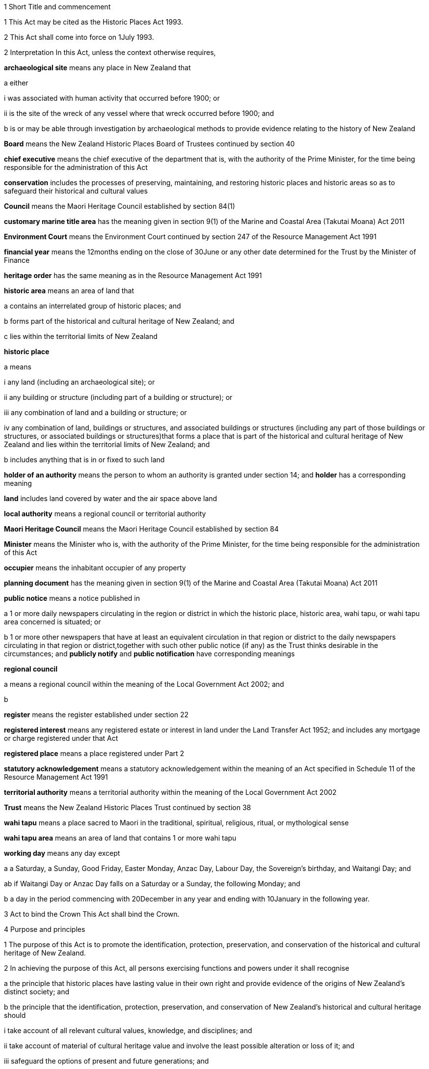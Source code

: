 

1 Short Title and commencement

1 This Act may be cited as the Historic Places Act 1993.

2 This Act shall come into force on 1July 1993.

2 Interpretation
In this Act, unless the context otherwise requires,

*archaeological site* means any place in New Zealand that

a either

i was associated with human activity that occurred before 1900; or

ii is the site of the wreck of any vessel where that wreck occurred before 1900; and

b is or may be able through investigation by archaeological methods to provide evidence relating to the history of New Zealand

*Board* means the New Zealand Historic Places Board of Trustees continued by section 40

*chief executive* means the chief executive of the department that is, with the authority of the Prime Minister, for the time being responsible for the administration of this Act

*conservation* includes the processes of preserving, maintaining, and restoring historic places and historic areas so as to safeguard their historical and cultural values

*Council* means the Maori Heritage Council established by section 84(1)

*customary marine title area* has the meaning given in section 9(1) of the Marine and Coastal Area (Takutai Moana) Act 2011

*Environment Court* means the Environment Court continued by section 247 of the Resource Management Act 1991

*financial year* means the 12months ending on the close of 30June or any other date determined for the Trust by the Minister of Finance

*heritage order* has the same meaning as in the Resource Management Act 1991

*historic area* means an area of land that

a contains an interrelated group of historic places; and

b forms part of the historical and cultural heritage of New Zealand; and

c lies within the territorial limits of New Zealand

*historic place*

a means

i any land (including an archaeological site); or

ii any building or structure (including part of a building or structure); or

iii any combination of land and a building or structure; or

iv any combination of land, buildings or structures, and associated buildings or structures (including any part of those buildings or structures, or associated buildings or structures)that forms a place that is part of the historical and cultural heritage of New Zealand and lies within the territorial limits of New Zealand; and

b includes anything that is in or fixed to such land

*holder of an authority* means the person to whom an authority is granted under section 14; and *holder* has a corresponding meaning

*land* includes land covered by water and the air space above land

*local authority* means a regional council or territorial authority

*Maori Heritage Council* means the Maori Heritage Council established by section 84

*Minister* means the Minister who is, with the authority of the Prime Minister, for the time being responsible for the administration of this Act

*occupier* means the inhabitant occupier of any property

*planning document* has the meaning given in section 9(1) of the Marine and Coastal Area (Takutai Moana) Act 2011

*public notice* means a notice published in

a 1 or more daily newspapers circulating in the region or district in which the historic place, historic area, wahi tapu, or wahi tapu area concerned is situated; or

b 1 or more other newspapers that have at least an equivalent circulation in that region or district to the daily newspapers circulating in that region or district,together with such other public notice (if any) as the Trust thinks desirable in the circumstances; and *publicly notify* and *public notification* have corresponding meanings

*regional council*

a means a regional council within the meaning of the Local Government Act 2002; and

b 

*register* means the register established under section 22

*registered interest* means any registered estate or interest in land under the Land Transfer Act 1952; and includes any mortgage or charge registered under that Act

*registered place* means a place registered under Part 2

*statutory acknowledgement* means a statutory acknowledgement within the meaning of an Act specified in Schedule 11 of the Resource Management Act 1991

*territorial authority* means a territorial authority within the meaning of the Local Government Act 2002

*Trust* means the New Zealand Historic Places Trust continued by section 38

*wahi tapu* means a place sacred to Maori in the traditional, spiritual, religious, ritual, or mythological sense

*wahi tapu area* means an area of land that contains 1 or more wahi tapu

*working day* means any day except

a a Saturday, a Sunday, Good Friday, Easter Monday, Anzac Day, Labour Day, the Sovereign's birthday, and Waitangi Day; and

ab if Waitangi Day or Anzac Day falls on a Saturday or a Sunday, the following Monday; and

b a day in the period commencing with 20December in any year and ending with 10January in the following year.

3 Act to bind the Crown
This Act shall bind the Crown.

4 Purpose and principles

1 The purpose of this Act is to promote the identification, protection, preservation, and conservation of the historical and cultural heritage of New Zealand.

2 In achieving the purpose of this Act, all persons exercising functions and powers under it shall recognise

a the principle that historic places have lasting value in their own right and provide evidence of the origins of New Zealand's distinct society; and

b the principle that the identification, protection, preservation, and conservation of New Zealand's historical and cultural heritage should

i take account of all relevant cultural values, knowledge, and disciplines; and

ii take account of material of cultural heritage value and involve the least possible alteration or loss of it; and

iii safeguard the options of present and future generations; and

iv be fully researched, documented, and recorded, where culturally appropriate; and

c the relationship of Maori and their culture and traditions with their ancestral lands, water, sites, wahi tapu, and other taonga.

1 Protection of historic places



5 Heritage orders
Without limiting any of the provisions of the Resource Management Act 1991, the Trust or the Minister may give notice to the relevant territorial authority of a requirement for a heritage order in accordance with that Act to protect

a the whole or part of any historic place, historic area, wahi tapu, or wahi tapu area; and

b such area of land (if any) surrounding that historic place, historic area, wahi tapu, or wahi tapu area as is reasonably necessary for the purpose of ensuring the protection and reasonable enjoyment of it.



6 Heritage covenants

1 Subject to subsection (5), the Trust may negotiate and agree with the owner or lessee or licensee of any historic place, historic area, wahi tapu, or wahi tapu area for the execution of a heritage covenant to provide for the protection, conservation, and maintenance of that place, area, or wahi tapu.

2 Subject to subsection (5), a heritage covenant may include such terms and conditions as the parties think fit, including provision for public access.

3 Without limiting subsection (2), a heritage covenant may be expressed to have effect in perpetuity or for any specified term, or may be expressed to terminate upon the happening of a specific event or events.

4 Subject to subsection (5), any heritage covenant may be varied or cancelled by agreement between the owner, lessee, or licensee (as the case may be) of the land for the time being and the Trust.

5 The consent of the owner of the land shall be required where

a any lessee or licensee of any land proposes to enter into a heritage covenant with the Trust; or

b any lessee or licensee of any land and the Trust propose to vary or cancel a heritage covenant under subsection (4).

6 In the case of the proposed execution of a heritage covenant or a variation of such a covenant, any consent given under subsection (5) may be given subject to the inclusion in the heritage covenant or variation of the heritage covenant of any additional provisions or modified provisions, or to the deletion of such provisions, as the owner giving the consent considers necessary.

7 For the purposes of this section and section 8,

a the term *owner* includes the owner of the fee simple and any lessee or licensee from whom a lessee or licensee derives title; and

b the term *land* means the land to which the heritage covenant relates; and includes, in the case of a building or structure that is the subject or intended subject of a heritage covenant, the land on which that building or structure is located.

8 Nothing in this Act shall require the Trust to negotiate or agree with any person to enter into or execute any heritage covenant.

9 Nothing in sections 316 to 318 of the Property Law Act 2007 applies to any heritage covenant entered into in accordance with this Act.

7 Effect of heritage covenants

1 Every heritage covenant shall have effect according to its tenor but subject to the provisions of this Act.

2 For the avoidance of doubt, it is hereby declared that

a the execution of a heritage covenant in respect of a historic place, historic area, wahi tapu, or wahi tapu area shall not prevent the Trust from exercising any powers in the Resource Management Act 1991 or in this Act, in relation to that place, area, or wahi tapu; and

b nothing in any heritage covenant shall permit or allow any person to carry out any act contrary to the provisions of this Act.

8 District Land Registrar to register heritage covenants

1 Every heritage covenant

a shall be deemed to be an instrument creating an interest in the land within the meaning of section 62 of the Land Transfer Act 1952 and may be registered accordingly; and

b shall be deemed to be a covenant running with the land when registered under the Land Transfer Act 1952 and shall bind all subsequent owners of the land.

2 Where a heritage covenant has been registered under the Land Transfer Act 1952 and any provision in that covenant has been varied or cancelled by any agreement under section 6(4) or has expired, the District Land Registrar shall, if he or she is satisfied that any provision in that covenant has been so varied or cancelled or has expired, make an entry in the register and on any relevant instrument of title noting that the heritage covenant has been varied or cancelled or has expired, and the provisions of the heritage covenant shall take effect as so varied or cease to have any effect, as the case may be.

3 Where the burden of a heritage covenant applies to land comprising part of the land in a certificate of title, the District Land Registrar may require the deposit of a plan in accordance with section 167 of the Land Transfer Act 1952.



9 Application of sections 10 to 20

1 Sections 10 to 20 shall apply to every archaeological site, whether or not the site is entered on the register.

2 Sections 10 to 20 shall also apply to any site that is not referred to in paragraph (a) of the definition of the term archaeological site in section 2 but is declared by the Trust on reasonable grounds, by notice in the Gazette and by public notice, to be a site that is or may be able, through investigation by archaeological methods, to provide significant evidence relating to the historical and cultural heritage of New Zealand.

3 As soon as practicable after a declaration is notified in the Gazette under subsection (2), the Trust shall serve on the owner or occupier affected a notice in writing setting out the terms of the declaration.

10 Archaeological sites not to be destroyed, damaged, or modified

1 Except pursuant to an authority granted under section 14, it shall not be lawful for any person to destroy, damage, or modify, or cause to be destroyed, damaged, or modified, the whole or any part of any archaeological site, knowing or having reasonable cause to suspect that it is an archaeological site.

2 Except as provided in section 15 or in section 18, it shall not be lawful for any person to carry out any archaeological investigation that may destroy, damage, or modify any archaeological site.

11 Application to destroy, damage, or modify archaeological site

1 Any person wanting to destroy, damage, or modify the whole or any part of any archaeological site shall first apply to the Trust for an authority to do so.

2 An application for an authority to destroy, damage, or modify an archaeological site shall include the following information:

a a description of the activity for which the authority is sought and its location:

b a description of the archaeological site over which authority is sought to modify:

c an assessment of any archaeological, Maori, or other relevant values and the effect of the proposal on those values:

d a statement as to whether consultation with tangata whenua and any other person likely to be affected

i has taken place, in which case details of such consultation shall be provided, including the identity of the parties involved and the nature of the views expressed; or

ii has not taken place, in which case reasons as to why such consultation has not taken place shall be provided:

e the consent of the owner if the owner is not the applicant.

3 The Trust may, by written notice to the applicant, require the applicant to provide further information relating to the application.

12 Application for general authority to destroy, damage, or modify archaeological site

1 Any person wanting to destroy, damage, or modify the whole or any part of

a all archaeological sites within a specified area of land; or

b any class of archaeological site within a specified area of land,may, instead of making an application under section 11, make an application under this section for the grant of a general authority under section 14.

2 Subsection (1) applies notwithstanding that some or all of the sites or possible sites within the specified area of land have not been recorded or otherwise previously identified.

3 Sections 11(2), 11(3), and 14 shall apply with the necessary modifications to an application for a general authority made under subsection (1).

13 Investigation where no authority application lodged
Where the Trust has reasonable cause to believe that work that will destroy, damage, or modify any archaeological site will proceed and where no application for an authority has been made under section 11 or section 12, the Trust may

a carry out an investigation for the purpose of obtaining information on whether or not an archaeological site exists and whether an authority is necessary; and

b recover an amount not exceeding the cost of such investigation from the owner or occupier of the land on which there is believed to be an archaeological site or from any person carrying out the work.

14 Powers of Trust in relation to authority application

1 On receipt of an application for an authority to destroy, damage, or modify any archaeological site or sites under section 11 or section 12, the Trust may, subject to subsection (3), exercise 1 or more of the following powers:

a grant an authority in whole or in part, subject to such conditions as it sees fit:

b decline to grant an authority in whole or in part:

c exercise all or any of the powers specified in any of sections 5, 16, 17, 18, and 21.

2 Where an application is made for a general authority, under section 12, the Trust shall grant that application only if it is satisfied on reasonable grounds that there is no particular benefit to justify the likely cost of locating and identifying

a every individual site present within the specified area of land; or

b every individual site of the class to which the application relates that is present within that area.

3 Where an application made under subsection (2) relates to a site or sites that the Trust considers to be a site of Maori interest, the Trust shall refer that application to the Maori Heritage Council to make such recommendations as the Council may consider appropriate, following such consultation as the Council considers appropriate.

3A In exercising a power under any of subsections (1) to (3), the Trust must have regard (in accordance with the provisions of the relevant Act) to a statutory acknowledgement that relates to the site or sites concerned.

3B The Trust must comply with section 89 of the Marine and Coastal Area (Takutai Moana) Act 2011.

4 The Trust shall make its decision within 3 months after an application in respect of a site is lodged with the Trust under section 11 or section 12, unless the Trust, by written notice to the applicant, requires the applicant to provide further information relating to the application.

5 Subject to subsections (6) and (7) or where the Trust requires further information under subsection (4), the Trust may extend the time period specified in subsection (4).

6 When exercising its power under subsection (5), the Trust shall have regard to

a the interests of any person who, in its opinion, may be directly affected by the extension; and

b the necessity to achieve adequate assessment of the application.

7 The extension of a time period under subsection (5) shall not have the effect of more than doubling the maximum time period specified in subsection (4).

8 If the Trust extends the time period specified under subsection (4), it shall without delay notify every person who, in its opinion, is directly affected by the extension of the time period of

a the reasons for the decision; and

b the new time limit within which any action must be completed.

9 The Trust shall advise the appropriate local authority of any decision made under subsection (1).

10 An authority granted under subsection (1) lapses on the date specified in the authority, or if no date is specified, 5 years after the date of the granting of the authority.

15 Conditions of authority

1 Without limiting the powers of the Trust to impose conditions when granting an authority under section 14(1), the Trust, if satisfied on reasonable grounds that an archaeological investigation in that case is likely to provide significant information as to the historical and cultural heritage of New Zealand, may grant an authority to destroy, damage, or modify a site or sites subject to a condition requiring that an archaeological investigation of the site be carried out by or on behalf of the Trust.

2 Where the Trust has imposed a condition of a kind referred to in subsection (1), then, unless the Trust determines otherwise in any particular case, the authority shall not be exercised by the holder until the Trust has been advised in writing by that holder of the completion of the on-site archaeological investigation, and either

a 20 working days have elapsed after receipt of that advice; or

b a decision made by the Trust under section 16 in respect of a review of the conditions of an authority is notified to the holder of that authority within 20 working days of the receipt of that advice,whichever is the later.

3 Notwithstanding subsection (2), where the Trust imposes a condition of a kind referred to in subsection (1), no person shall exercise any authority to destroy, damage, or modify the site unless the person has paid to the Trust an amount equal to the cost of carrying out the investigation, although in the case of hardship or other special circumstances, the Trust may, at its discretion, require this amount to be paid in instalments, reduce the amount payable, or waive payment.

4 Nothing in subsection (3) applies where the Trust has given its consent under section 17 to enable the holder of an authority to engage an approved person to carry out the work required for the purposes of the investigation.

16 Review of conditions of authority

1 At any time while an authority granted under section 14 is in force,

a the holder of an authority may apply to the Trust for the change or cancellation of any condition of the authority; or

b the Trust may initiate a review of all or any of the conditions of the authority and, following that review, may change or cancel any of those conditions.

2 An application made under subsection (1)(a) shall specify

a details of the authority; and

b the area of land involved; and

c the condition or conditions in respect of which a variation is sought; and

d the reasons for the application.

3 The Trust may decline to consider an application under subsection (1)(a) if the application does not comply with subsection (2), in which event it shall advise the applicant.

4 On receipt of an application for review under subsection (1)(a), the Trust shall consider the application in the same manner as if it were an application for an authority and shall make a decision on the application; and the provisions of subsection (1) and subsections (6) to (10) of section 14 shall apply with the necessary modifications.

5 Where the Trust initiates a review of the conditions of an authority under subsection (1)(b), the following provisions shall apply:

a the Trust shall serve a notice on the holder of the authority of its intention to review all or specified conditions of the authority:

b the holder of the authority may, within 20 working days after the date of service of a notice under paragraph (a) or within such further time as may be allowed by the Trust, make written submissions concerning the review of the conditions specified in the notice:

c the Trust shall consider any written submissions before making a decision upon the review:

d the Trust shall make a decision on the review within 20 working days after the last date for receiving submissions.

17 Rights and duties under authority applications

1 With the prior consent in writing of the Trust, the holder of an authority granted under section 14 may engage any person approved by the Trust to carry out any work required as a condition of the authority and nothing in section 15(3) shall thereafter apply.

2 The Trust may refuse consent under subsection (1) if not satisfied that the person proposed by the holder of the authority to carry out the work

a has sufficient access to appropriate institutional and professional resources; or

b is sufficiently skilled and competent and is in every other way capable of ensuring the proposed work is carried out satisfactorily.

3 In every case, the Trust or a person approved by the Trust for the purpose shall, to the satisfaction of the Trust, compile a report on the work done and furnish a copy of it as soon as practicable to

a the holder of the authority and to the owner, if that person is not the holder; and

b the Trust, if it has not carried out the work.

18 Investigation of archaeological sites

1 For any purpose consistent with this Act, but subject to subsections (2) and (4), the Trust may

a carry out an archaeological investigation of any archaeological site:

b authorise in writing any person to carry out an archaeological investigation of any such site subject to such conditions as it thinks fit to impose.

2 Any person may apply to the Trust for an authority under subsection (1)(b) and the Trust, in considering the application, shall take into account the purposes of the investigation, the competency of the person, and the adequacy of the institutional and professional resources available to that person to enable the investigation to be satisfactorily carried out.

3 No archaeological investigation shall be carried out under this section except with the consent of the owner and occupier of the land on which the site is situated and, where the Maori Heritage Council considers it appropriate, with the consent of such iwi authority or other body as the Maori Heritage Council considers appropriate.

4 All archaeological work done under subsection (1) shall conform to accepted archaeological practice and the land shall be returned to its former state as near as possible, unless otherwise agreed with the owner.

5 Nothing in this section applies to an investigation required as a condition of an authority imposed under section 15.

19 Advice to chief executive
The Trust shall, within 20 working days after granting an authority under section 14 or section 18, give notice in writing of the authority either to the chief executive or to the nearest public museum (within the meaning of the Protected Objects Act 1975).



20 Rights of appeal

1 Any person who is directly affected by any declaration, decision, condition, or review of any decision made or imposed by the Trust under

a section 9 (which relates to the Trust's power to declare that a site is or may be able to provide significant evidence relating to the history of New Zealand); or

b section 13 (which relates to the Trust's power to carry out an investigation where no authority application has been lodged); or

c section 14(1)(a), or (b), or (10) (which relates to the Trust's powers in respect of an authority application); or

d section 15 (which relates to the Trust's power to grant an authority subject to the condition that an archaeological investigation be carried out); or

e section 16 (which relates to the Trust's power to review the conditions of an authority); or

f section 17 (which relates to the Trust's power to consent to the holder of an authority engaging a person to carry out work under the authority); or

g section 18 (which relates to the Trust's powers to investigate archaeological sites)may appeal against that declaration, decision, condition, or review to the Environment Court.

2 Notice of appeal under this section shall

a state the reasons for the appeal and the relief sought; and

b state any matters that regulations made under the Resource Management Act 1991 require to be stated in the case of an appeal under section 120 of that Act; and

c be lodged with the Environment Court and served on the Trust within 15 working days of receiving any decision of the Trust to which subsection (1) relates.

3 The appellant shall ensure that a copy of the notice of appeal is served on the applicant or owner concerned (where that person is not the appellant) within 5 working days of the notice being lodged with the Environment Court.

4 Without limiting the powers of the court under the Resource Management Act 1991, but subject to subsection (6), in considering an appeal under this section the court may confirm or reverse a decision appealed against or modify the decision in such manner as the court thinks fit.

5 Subject to subsections (2), (3), and (6), every appeal shall be made, heard, and determined by the Environment Court in the manner prescribed by the Resource Management Act 1991 and the regulations made under that Act.

6 In determining an appeal under this section in respect of a decision made under paragraph (a) or paragraph (b) of section 14(1), the court shall have regard to any matter it considers appropriate, including (but not limited to)

a the historical and cultural heritage value of the site and any other factors justifying the protection of the site:

b the purpose and principles of this Act:

c the extent to which protection of the site prevents or restricts the existing or reasonable future use of the site for any lawful purpose:

d the interests of any person directly affected by the decision of the Trust:

e a statutory acknowledgement that relates to the site or sites concerned:

f the relationship of Maori and their culture and traditions with their ancestral lands, water, sites, wahi tapu, and other taonga.

6A For the purposes of subsection (6)(e), if the court has regard to a statutory acknowledgement, the court must have regard to the statutory acknowledgement in accordance with the provisions of the relevant Act.

6B In determining an appeal in respect of a decision made under section 14(1)(a) or (b) that relates to a customary marine title area, the court must have particular regard to any planning documents lodged with the New Zealand Historic Places Trust under section 89 of the Marine and Coastal Area (Takutai Moana) Act 2011 that are relevant to an archaeological site within the customary marine title area.

7 Nothing in this section limits or affects the powers of the Trust to issue a requirement for a heritage order.

20A Commencement of authority

1 An authority granted under this Act by the Trust commences when

a the time for lodging appeals under section 20(1)(c), (d), (e), (f), or (g) expires and no appeals have been lodged; or

b the Environment Court determines any appeals lodged under section 20(1)(c), (d), (e), (f), or (g); or

c all appellants withdraw their appeals lodged under section 20(1)(c), (d), (e), (f), or (g).

2 Subsection (1) applies subject to the authority or a determination of the Environment Court specifying a later commencement date.



21 Rights of entry

1 Any employee of the Trust or any person authorised by the Trust, with such assistants as that employee or person thinks fit, may enter upon any land for the purposes of

a carrying out an investigation under section 13 to determine whether or not there is an archaeological site upon the land and whether or not an authority is necessary:

b obtaining information as to the significance of an archaeological site in order to decide whether or not to impose a condition on an authority under section 15(1):

c locating, recording, or inspecting any historic place;and the owner or applicant or occupier shall not obstruct the carrying out of any investigation, locating, recording, or inspection.

2 When an application is granted under section 14(1) subject to conditions of the kind referred to in section 15(1), any employee of the Trust or any person authorised by the Trust, with such assistants as that employee or person thinks fit, may enter upon any land for the purposes of carrying out an archaeological investigation of the site, and the owner or applicant shall not obstruct the carrying out of that archaeological investigation.

3 The power conferred by subsections (1) and (2) shall include a power to locate, record, or inspect any historic place and to do all things as may be reasonably necessary for such locating, recording, or inspecting, including affixing any pegs, marks, or poles.

4 The power to enter upon land conferred by subsections (1) and (2) shall be subject to the following conditions:

a entry to the land shall be made only by an employee of the Trust or person authorised by it in writing:

b reasonable notice of the intention to enter shall be given:

c entry shall be made at reasonable times:

d the person entering shall carry with him or her, and shall produce on initial entry and subsequently if required to do so, evidence of his or her authority and identity:

e if the owner or occupier is not present at the time of entry, the person exercising the power of entry shall leave a notice of the entry in a place where it can easily be seen by the occupier.

5 Nothing in this section shall authorise any employee of the Trust or person authorised by it to enter any dwellinghouse unless a District Court Judge who is satisfied on oath that it is reasonably necessary for an employee of the Trust, or a person authorised by it, to enter a dwellinghouse empowers by warrant any employee of the Trust, or any person authorised by it, to enter that place, but no such warrant shall continue in force for more than 14 days from the date thereof.

2 Registration of historic places, historic areas, wahi tapu, and wahi tapu areas

22 Register of historic places, historic areas, wahi tapu, and wahi tapu areas

1 The Trust shall establish and maintain a register of historic places, historic areas, wahi tapu, and wahi tapu areas.

2 The purposes of the register shall be as follows:

a to inform members of the public about historic places, historic areas, wahi tapu, and wahi tapu areas:

b to notify owners of historic places, historic areas, wahi tapu, and wahi tapu areas where necessary for the purposes of this Act:

c to assist historic places, historic areas, wahi tapu, and wahi tapu areas to be protected under the Resource Management Act 1991.

3 The register shall consist of the following:

a a part relating to historic places, comprising the following categories:

i Category 1: places of special or outstanding historical or cultural heritage significance or value:

ii Category 2: places of historical or cultural heritage significance or value:

b a part relating to historic areas:

c a part relating to wahi tapu:

d a part relating to wahi tapu areas.

4 The entry in and removal from the register of details of historic places, historic areas, wahi tapu, and wahi tapu areas shall be in accordance with this Part.

5 An entry in the register in respect of any historic place may include any chattel or object or class of chattels or objects

a situated in or on that place; and

b considered by the Trust to contribute to the significance of that place; and

c nominated by the Trust.

23 Criteria for registration of historic places and historic areas

1 The Trust may enter any historic place or historic area in the register if the place or area possesses aesthetic, archaeological, architectural, cultural, historical, scientific, social, spiritual, technological, or traditional significance or value.

2 The Trust may assign Category 1 status or Category 2 status to any historic place, having regard to any of the following criteria:

a the extent to which the place reflects important or representative aspects of New Zealand history:

b the association of the place with events, persons, or ideas of importance in New Zealand history:

c the potential of the place to provide knowledge of New Zealand history:

d the importance of the place to the tangata whenua:

e the community association with, or public esteem for, the place:

f the potential of the place for public education:

g the technical accomplishment or value, or design of the place:

h the symbolic or commemorative value of the place:

i the importance of identifying historic places known to date from early periods of New Zealand settlement:

j the importance of identifying rare types of historic places:

k the extent to which the place forms part of a wider historical and cultural complex or historical and cultural landscape:

l such additional criteria for registration of wahi tapu, wahi tapu areas, historic places, and historic areas of Maori interest as may be prescribed in regulations made under this Act:

m such additional criteria not inconsistent with those in paragraphs (a) to (k) for the purpose of assigning Category 1 or Category 2 status to any historic place, and for the purpose of registration of any historic area, as may be prescribed in regulations made under this Act.

24 Provisions relating to historic places

1 The registration of any historic place may be proposed by the Trust or by any other person.

2 Every proposal for registration

a shall describe the historic place to which it relates in such a way as to sufficiently identify it; and

b may state the proposed category of registration.

3 If satisfied that the proposal is supported by sufficient evidence, the Trust shall

a publicly notify the proposal for registration in such manner and in such category as the Trust considers appropriate; and

b give notice in writing of the proposal to

i the owner of the historic place concerned; and

ii every person having a registered interest in the place; and

iii the relevant territorial authority and regional council.

4 Every owner of an historic place who receives a notice under subsection (3)(b) shall give notice in writing of the proposal to the occupiers of the place.

5 In the case of an application affecting Maori land, the Trust shall give notice of the application to the Registrar of the appropriate Maori Land Court, who shall record the effect of the notice in the court records.

6 No failure of an owner to notify an occupier pursuant to subsection (4) shall invalidate the registration process.

25 Provisions relating to wahi tapu

1 Any person may apply to the Maori Heritage Council to have any wahi tapu entered on the register.

2 An application under this section shall contain a legal description of the land affected and specify the general location and nature of the wahi tapu.

3 If satisfied that the proposal is supported by sufficient evidence, the Council shall

a publicly notify the proposal for registration in such manner as the Council considers appropriate; and

b give notice in writing of the proposal to

i the owner of the wahi tapu concerned; and

ii the relevant territorial authority and regional council; and

iii every person having a registered interest in the wahi tapu; and

iv the appropriate iwi.

4 Every owner of a wahi tapu who receives a notice under subsection (3)(b) shall give notice in writing of the proposal to the occupiers of the place.

5 In the case of an application affecting Maori land, the Trust shall give notice of the application to the Registrar of the appropriate Maori Land Court, who shall record the effect of the notice in the court records.

6 No failure of an owner to notify an occupier pursuant to subsection (4) shall invalidate the registration process in that case.

26 Interim registration

1 The Trust may grant interim registration in respect of any historic place if satisfied that the proposal is supported by sufficient evidence.

2 The Maori Heritage Council may grant interim registration of any wahi tapu, if satisfied that the proposal is supported by sufficient evidence.

3 Interim registration of any historic place or wahi tapu shall be effective on and from the day on which the notice given under section 24(3)(b) or section 25(3)(b) is received by the owner of that place or wahi tapu, and shall lapse

a when registration is confirmed under section 32B or section 32C; or

b 6 months after the date of such interim registration, if registration is not confirmed or interim registration is not cancelled within that period.

4 Notwithstanding subsection (3)(b), the Trust or the Council, as the case may be, may extend the period of 6 months referred to in that subsection by a further period not exceeding 2 months, and the interim registration of the historic place or wahi tapu concerned shall continue in force for that further period and shall then lapse in accordance with subsection (3).

5 Where the Trust or the Council proposes to extend the interim registration of any historic place or wahi tapu under subsection (4), it shall, at least 1 month before that interim registration expires, notify the owner concerned of the proposal.

6 The owner may, within 5 working days after receiving notice under subsection (5), object in writing to the proposed extension of interim registration and the Trust or the Council, as the case may be, shall determine the objection within 5 working days after receiving the objection.

7 The Trust or the Council, as the case may be, shall, as soon as practicable after the date of its decision to grant an extension under subsection (4), notify the owner concerned of its decision.

27 Interim protection of places proposed for registration
While any historic place or wahi tapu has interim registration under section 26 of this Act, sections 194 and 195 of the Resource Management Act 1991 shall apply to that place or wahi tapu as if interim registration were notice of a requirement for a heritage order.

28 Procedure if registration of historic place or wahi tapu proposed

1 The following persons may make written submissions on a proposal under section 24 to register an historic place or on an application under section 25 to enter a wahi tapu on the register:

a the owner of the historic place or wahi tapu:

b any occupier of the historic place or wahi tapu:

c any person having a registered interest in the historic place or wahi tapu:

d any incorporated society or body corporate engaged in or having as one of its objects the protection of historical and cultural heritage:

e the territorial authority and regional council having jurisdiction in the area:

f the appropriate iwi.

2 Submissions may be made on a proposal or application whether or not interim registration of the historic place that the proposal relates to or of the wahi tapu that the application relates to has been granted.

3 In the case of an interim registration, submissions must be made to the Trust or Council, as the case may require, within 20 working days after the date of the public notification of the grant of interim registration.

4 In all other cases, submissions must be made to the Trust or Council, as the case may require, within

a 20 working days after the public notification of the proposal or application; or

b any longer period specified by the Trust or Council in a particular case, but not longer than 40 working days after the public notification of the proposal or application.

5 The Council may make any inquiries that it sees fit before deciding whether to register a wahi tapu.

6 If the Trust considers that an historic place proposed for registration is of Maori interest, the Trust must refer the proposal to the Council for its recommendation as to whether the historic place should be registered.

7 When deciding whether to register an historic place, the Trust may reconsider the category of registration proposed of the place concerned and alter the category if it considers this action appropriate.

29 Final registration may be confirmed by agreement

30 Final registration

31 Provisions relating to historic areas

1 The Trust or any other person may propose registration of any historic area.

2 Every proposal for registration shall describe the historic area to which it relates in such a way as to sufficiently identify it.

3 If satisfied that the proposal is supported by sufficient evidence, the Trust must

a publicly notify the proposal for registration in the manner that the Trust considers appropriate; and

b give notice in writing of the proposal to

i any person that

A is an owner of the historic area or part of the historic area; or

B has a registered interest in the historic area or part of the historic area; and

ii the relevant territorial authority and regional council.

4 Despite subsection (3)(b), the Trust is not required to give notice under subsection (3)(b)(i) if

a the person is both

i unknown to the Trust; and

ii unidentifiable by the Trust from publicly available records; or

b the person's address is both

i unknown to the Trust; and

ii unidentifiable by the Trust from publicly available records.

5 An owner of an historic area or part of an historic area who receives a notice under subsection (3)(b)(i)(A) must give notice in writing of the proposal to any occupiers of the historic area or part of the historic area owned by the owner.

6 Failure to give notice under subsection (5) does not invalidate the registration process.

7 In the case of an application affecting Maori land, the Trust must give notice of the application to the appropriate Registrar of the Maori Land Court, who must record the notice in the court records.

8 For the purposes of this section, *address* means usual or last known place of

a residence; or

b business.

32 Provisions relating to wahi tapu areas

1 Any person may propose to the Maori Heritage Council that any wahi tapu area be entered on the register.

2 Every proposal for registration shall contain a legal description of the general area of land affected and specify the general nature of the wahi tapu included in the area.

3 If satisfied that the proposal is supported by sufficient evidence, the Council must

a publicly notify the proposal for registration in the manner that the Council considers appropriate; and

b give notice in writing of the proposal to

i any person that

A is an owner of the wahi tapu area or part of the wahi tapu area; or

B has a registered interest in the wahi tapu area or part of the wahi tapu area; and

ii the relevant territorial authority and regional council; and

iii the appropriate iwi.

4 Despite subsection (3)(b), the Council is not required to give notice under subsection (3)(b)(i) if

a the person is both

i unknown to the Council; and

ii unidentifiable by the Council from publicly available records; or

b the person's address is both

i unknown to the Council; and

ii unidentifiable by the Council from publicly available records.

5 An owner of a wahi tapu area or part of a wahi tapu area who receives a notice under subsection (3)(b)(i)(A) must give notice in writing of the proposal to any occupiers of the wahi tapu area or part of the wahi tapu area owned by the owner.

6 Failure to give notice under subsection (5) does not invalidate the registration process.

7 In the case of an application affecting Maori land, the Trust must give notice of the application to the appropriate Registrar of the Maori Land Court, who must record the notice in the court records.

8 For the purposes of this section, *address* means usual or last known place of

a residence; or

b business.

32A Procedure if registration of historic area or wahi tapu area proposed

1 The following persons may make written submissions on a proposal under section 31 to register an historic area or on a proposal under section 32 to enter a wahi tapu area on the register:

a every owner of the historic area or wahi tapu area, or part of the historic area or wahi tapu area:

b any occupier of the historic area or wahi tapu area, or part of the historic area or wahi tapu area:

c every person having a registered interest in the historic area or wahi tapu area, or part of the historic area or wahi tapu area:

d any incorporated society or body corporate engaged in or having as one of its objects the protection of historical and cultural heritage:

e the relevant territorial authority and regional council:

f the appropriate iwi.

2 The submissions must be made to the Trust or Council, as the case may require, within

a 20 working days after the public notification of the proposal or application; or

b any longer period specified by the Trust or Council in a particular case, but not longer than 40 working days after the public notification of the proposal or application.

3 The Council may make any inquiries that it sees fit before deciding whether to register a wahi tapu area.

4 If the Trust considers that an historic area proposed for registration is of Maori interest, the Trust must refer the proposal to the Council for its recommendation as to whether the historic area should be registered.

32B Registration may be confirmed by agreement
The Trust or the Council (as the case may be) may confirm the registration of the historic place, wahi tapu, historic area, or wahi tapu area at any time

a after notice of a proposal has been given under section 24(3)(b), section 25(3)(b), section 31(3)(b), or section 32(3)(b); and

b with the agreement of all owners and all persons holding a registered interest.

32C When registration occurs

1 An historic place, a wahi tapu, an historic area, or a wahi tapu area is registered when

a either

i the Trust (in the case of an historic place or historic area) or the Council (in the case of a wahi tapu or wahi tapu area) has confirmed its registration; or

ii its registration has been confirmed by agreement under section 32B; and

b every owner of the historic place, wahi tapu, historic area, or wahi tapu area has received a notice under subsection (2)(b).

2 The Trust or the Council (as the case may require) must

a publicly notify the registration; and

b give written notice of the registration to any person that has been given notice under section 24(3)(b), section 25(3)(b), section 31(3)(b), or section 32(3)(b).

32D Territorial authorities and regional councils must have particular regard to recommendations

1 In respect of any registered historic area, the Trust may make recommendations to the territorial authority and regional council where the historic area is located as to the appropriate measures that the authority or council should take to assist in the conservation and protection of the historic area.

2 In respect of any registered wahi tapu area, the Council may make recommendations to the territorial authority and regional council where the wahi tapu area is located as to the appropriate measures that the authority or council should take to assist in the conservation and protection of the wahi tapu area.

3 A territorial authority or regional council receiving recommendations under subsection (1) or subsection (2) must have particular regard to the Trust's or the Council's recommendations.

33 Proposals affecting registered wahi tapu areas

1 Where the Trust

a is advised by a local authority that the authority has received an application for a resource consent in respect of any wahi tapu area; or

b is considering an application or proposal under section 14 or section 18(2) that affects any wahi tapu area; or

c proposes to take any action in respect of any wahi tapu area,the Trust shall refer the application or proposal to the Maori Heritage Council before taking any action in respect of the application or proposal.

2 The Council shall consult the local territorial authority, the relevant regional council, the applicant for the resource consent, the relevant iwi or other Maori groups, and the proposers of the wahi tapu area, as the case may require, before taking any action in respect of the application or proposal.

3 The Council shall, within 3 months of the date of receipt of that application or proposal by the Council, advise the Trust of any comment or recommendation it wishes to make on any application or proposal referred to it under subsection (1).

34 Records to be supplied to territorial authorities

1 The Trust shall maintain and supply to every territorial authority a record of registered historic places, historic areas, wahi tapu, and wahi tapu areas that are located within that territorial authority's district and heritage covenants that have effect in that area, and the territorial authority shall keep the record available for public inspection during its usual business hours.

2 Notification to a territorial authority

a pursuant to section 24(3)(b) of a proposal for interim registration or removal from the register; and

b pursuant to section 32C(2)(b) or section 37(7) or section 37A(b) of registration or removal from the registerof any historic place, historic area, wahi tapu, or wahi tapu area (but no other notification) shall, for the purposes of section 35(1)(b) of the Building Act 2004 and section 44A(2)(g) of the Local Government Official Information and Meetings Act 1987, constitute information which has in terms of this Act been notified to the territorial authority by a statutory organisation having the power to classify land or buildings for any purpose.

35 Notification to territorial authorities for land information memorandum and project information memorandum purposes
The Trust may, in its discretion, notify any territorial authority of the particulars of any registered historic place, historic area, wahi tapu, or wahi tapu area in that territorial authority's district with sufficient detail to enable those particulars to be included in

a any land information memorandum issued by the territorial authority under section 44A of the Local Government Official Information and Meetings Act 1987; and

b any project information memorandum issued by the territorial authority under section 34 of the Building Act 2004.

36 Availability of register
The register shall be open for public inspection during usual business hours at the principal office of the Trust in Wellington and at regional offices of the Trust.

37 Review, variation, or removal of registration

1 The Trust (in the case of an historic place or historic area) or the Council (in the case of a wahi tapu or wahi tapu area) may, at any time, review the registration of the historic place, historic area, wahi tapu, or wahi tapu area.

2 Any person may

a apply to the Trust for a review of the registration of any historic place or historic area:

b apply to the Council for a review of the registration of any wahi tapu or wahi tapu area.

3 However, no person may apply for a review of a registration within 3 years after the date of

a the registration; or

b the last review of the registration.

4 An application for the review of a registration must be made in the prescribed form (if any) and state the grounds for review.

5 An application for the review of registration must be considered by the Trust or the Council (as the case may be) not later than 1 year after the date of its receipt by the Trust or the Council.

6 However, the Trust or the Council (as the case may be)

a may decline to consider any application that does not state any grounds for review or if it considers that the grounds stated are insufficient to justify a review; and

b must notify the applicant of its decision in writing.

7 If the Trust or the Council decides to review a registration (whether on its own initiative or as a result of an application), the Trust or the Council (as the case may be) must conduct the review in the same manner as if it were a proposal for registration or an application to enter on the register (as appropriate) under this Act.

8 When its review is completed, the Trust or the Council (as the case may be) may

a vary the registration; or

b remove the registration; or

c confirm the registration; or

d in the case of an historic place, change or confirm the category of registration.

9 If the Trust has, as part of its review, publicly notified a proposal to change the category of a registered historic place to Category 1,

a the Trust may apply section 194 of the Resource Management Act 1991 until the Trust has finally dealt with the application, as if the application were a notice of a requirement for a heritage order; and

b if the Trust applies section 194 of the Resource Management Act 1991, section 195 of that Act applies.

37A Removal of registration in cases of destruction or demolition
If an historic place, a wahi tapu, an historic area, or a wahi tapu area is destroyed or demolished, the Trust or the Council (as the case may be)

a may, after making any inquiries that it sees fit, remove the registration of that historic place, wahi tapu, historic area, or wahi tapu area; and

b must, as soon as practicable after removing a registration, notify in writing the relevant territorial authority and regional council.

3 New Zealand Historic Places Trust (Pouhere Taonga) and Board of Trustees



38 New Zealand Historic Places Trust (Pouhere Taonga)

1 There shall continue to be a trust called the New Zealand Historic Places Trust (Pouhere Taonga).

2 The Trust is the same body corporate as the New Zealand Historic Places Trust continued under section 4 of the Historic Places Act 1980.

3 The Trust is a Crown entity for the purposes of section 7 of the Crown Entities Act 2004.

4 The Crown Entities Act 2004 applies to the Trust except to the extent that this Act expressly provides otherwise.

39 Functions of Trust

1 The general functions of the Trust shall be as follows:

a to identify, record, investigate, assess, register, protect, and conserve wahi tapu, wahi tapu areas, historic places, and historic areas or to assist in doing any of those things, and to keep permanent records of such work:

b to advocate the conservation and protection of wahi tapu, wahi tapu areas, historic places, and historic areas:

c to foster public interest and involvement in historic places and historic areas and in the identification, recording, investigation, assessment, registration, protection, and conservation of them:

d to furnish information, advice, and assistance in relation to the identification, recording, investigation, assessment, registration, protection, and conservation of wahi tapu, wahi tapu areas, historic places, and historic areas:

e to manage, administer, and control all historic places, buildings, and other property owned or controlled by the Trust or vested in it, to ensure the protection, preservation, and conservation of such historic places, buildings, and other property.

2 The Minister may not give a direction to the Trust in relation to heritage matters.

40 New Zealand Historic Places Board of Trustees
There shall continue to be a board of trustees called the New Zealand Historic Places Board of Trustees.

41 Board has functions and powers of Trust

42 Membership of Board

1 The membership of the Board consists of 9 persons, of whom

a 3 are elected by the members of the Trust in accordance with regulations made under section 113(a); and

b 6 are appointed by the Minister.

2 The persons appointed under subsection (1)(b) must have the skills, knowledge, or cultural background appropriate to the functions and powers of the Trust.

3 At least 3 of the persons appointed under subsection (1)(b) must, in the opinion of the Minister after consultation with the Minister of Maori Affairs, be qualified for appointment, having regard to their knowledge of te ao Maori (Maori worldview) and tikanga Maori (Maori protocol and culture).

4 One of the persons appointed under subsection (1)(b) must be appointed as Chairperson.

5 The appointments made under subsections (1)(b) and (4) must be made in accordance with the Crown Entities Act 2004.

43 Term of office of elected members of Board

1 

2 Every member of the Board elected under section 42(1)(a) holds office for 3 years from the date of the certificate declaring the result of the election given in accordance with regulations made under section 113 and may be re-elected.

3 Unless an elected member vacates or is removed from office under the Crown Entities Act 2004, he or she continues in office until his or her successor comes into office.

43A Extraordinary vacancies

1 An extraordinary vacancy occurs if an elected member of the Board

a dies while in office; or

b resigns his or her office; or

c is removed from office.

2 If an extraordinary vacancy occurs, it must be filled in the same manner as that of the person whose office has become vacant.

3 A person who is elected to fill an extraordinary vacancy may hold office for the remainder of the term for which the vacating member of the Board was to hold office.

4 This section does not apply if the extraordinary vacancy occurs within 12 months of the expiry of the term of office for the vacating member of the Board.

44 Deputy Chairperson of Board

45 Resignation or removal from office

46 Leave of absence

47 Co-opted members

48 Extraordinary vacancies

49 Powers of Board not affected by vacancies



50 Meetings of Board
Clauses 6 to 13 of Schedule 5 of the Crown Entities Act 2004 apply except that, despite clause 13 of that schedule, a resolution signed or assented to in writing, by members who together form a quorum, is as valid and effectual as if it had been passed at a meeting of the Board duly called and constituted.

51 Chief executive entitled to attend meetings of Board

52 Proceedings not affected by certain irregularities

53 Members of Board not personally liable



54 Powers of Trust

1 

2 The Trust may do all or any of the following:

a advocate its interests at any public forum or in any statutory planning process:

b identify, record, investigate, assess, register, protect, and conserve wahi tapu, wahi tapu areas, historic places, and historic areas, or assist any person or organisation to do any of those things:

c acquire, restore, conserve, and manage historic places and historic areas, or assist any person or organisation to acquire, restore, conserve, and manage any such area or place:

d assist any person or organisation to acquire, restore, conserve, or manage any wahi tapu or wahi tapu area:

e 

f erect suitable signs and notices on historic places and historic areas, subject, in the case of any historic place or historic area not owned by or under the control of the Trust, to the consent of the owner first being obtained:

g enter into agreements with local authorities, corporations, societies, individuals, or other controlling bodies for the management, maintenance, and preservation of any historic place or historic area:

h 

i 

j make accessible to the public, charge fees for admission, lease or let, or use for any suitable purpose, any lands or buildings vested in the Trust or under its control:

k promote or supervise the investigation of any historic place or historic area:

l appoint and remove Board committees and their members, and establish and disestablish branch committees:

m 

n 

o 

p 

q 

r 

s provide information relating to historic places and historic areas and, where appropriate, wahi tapu and wahi tapu areas:

t charge for the provision of services by the Trust under this Act, including (but not limited to)

i the processing of applications received by the Trust:

ii the carrying out of investigations:

iii the production, acquisition, and marketing of products:

iv the provision of information.

3 Nothing in this Act shall require the Trust to negotiate or agree with any person to acquire any land or interest in land.

4 No interest in land shall be regarded as having been taken or injuriously affected and no compensation shall be payable, by reason only of any provision of this Act.

55 General rules as to delegation of functions or powers by Board

1 The rules about delegation in the Crown Entities Act 2004 apply to delegations by the Board.

2 However, the Board must not delegate the power to

a execute a heritage covenant under section 6:

b declare an archaeological site under section 9(2):

c consent to an authority under section 14 where the costs of investigation exceed $100,000:

d confirm registration under section 30:

e change or remove a registration under section 37:

f acquire real property:

g dispose of real property:

h borrow money:

i adopt any statement of general policy under section 57:

j adopt any conservation plan under section 58.

3 Also, the Board must not delegate the power to give notice of requirement for a heritage order, or to grant interim registration under section 26, unless the delegation is one that must be jointly exercised by any 2 of the following persons, namely, the Chairperson, one of the members appointed by the Minister, or the chief executive officer.

55A Additional powers of delegation in respect of Maori Heritage Council and branch committees

1 The Board may, by writing, delegate any of its functions or powers (except those referred to in section 55(2) or (3)) to

a the Maori Heritage Council; or

b any branch committee of the Trust.

2 Clause 14(1)(b) of Schedule 5 of the Crown Entities Act 2004 does not limit subsection (1).

3 Subject to any general or special directions given by the Board, the Council or branch committee may exercise those powers in the same manner and with the same effect as if they had been conferred on the body directly by this Act and not by delegation.

4 A body to which a power has been delegated under this section may delegate the power only

a with the prior written consent of the Board; and

b subject to the same restrictions, and with the same effect, as if the subdelegate were the delegate.

5 A body purporting to act in accordance with a delegation under this section

a is, in the absence of proof to the contrary, presumed to be acting in accordance with the terms of the delegation; and

b must, if reasonably requested to do so, produce evidence of its authority to act in accordance with the delegation.

6 A delegation under this section is revocable at will, and does not prevent the exercise of any power by the Trust or the Board.

56 Delegation of functions or powers by chief executive officer

57 General policy for historic places, etc

1 The Trust

a shall, within 5 years after the commencement of this Act, adopt in accordance with this section 1 or more statements of general policy for the management, administration, control, and use of all historic places owned or controlled by the Trust or vested in it; and

b may amend such statements so that they are adapted to changing circumstances or in accordance with increased knowledge; and

c shall review any such statement within 10 years after its adoption by the Trust.

2 Every statement of general policy shall be prepared in draft form by the Trust and shall

a identify the historic place or historic places to which the policy applies; and

b state policies and objectives for the management and use of such historic places.

3 In the case of every statement of general policy and every review of such a statement, the Trust shall

a give notice by advertisement published in daily newspapers circulating in Auckland, Hamilton, Wellington, Christchurch, and Dunedin of the availability of the draft statement of general policy for public inspection; and

b invite persons and organisations to lodge with the Trust written comments on the draft statement of general policy before a date specified in the notice, being not less than 40 working days after the date of publication of the notice; and

c make the draft statement available for public inspection free of charge during usual business hours at the principal office of the Trust in Wellington and at regional offices of the Trust; and

d submit the draft statement to the Minister.

4 The Trust shall consider any comments received and shall review the draft statement of general policy before adopting the policy.

5 The provisions of subsections (3) and (4) shall apply to every amendment of any statement of general policy, except where the Trust resolves on reasonable grounds that those provisions need not be followed.

6 The Trust shall not act in any manner inconsistent with any statement of general policy.

7 Every current statement of general policy adopted in accordance with this section shall be available for public inspection free of charge during usual business hours at the principal office of the Trust in Wellington and at regional offices of the Trust.

8 For the purposes of this section and section 58, *historic place* includes any chattel or object or class of chattel or objects entered in the register in respect of that place.

58 Conservation plans

1 The Trust may, where it considers it appropriate to do so, adopt a conservation plan for any historic place owned or controlled by the Trust or vested in it.

2 The Trust shall prepare each conservation plan in draft form and shall

a publicly notify the availability of the draft conservation plan for public inspection; and

b invite persons or organisations to lodge with the Trust written comments on the draft conservation plan before a date specified in the public notice, being not less than 40 working days after the date of publication of the notice; and

c make the draft conservation plan available for public inspection free of charge during usual business hours at the principal office of the Trust in Wellington and at regional offices of the Trust.

3 The Trust shall consider any comments received and shall review the draft conservation plan before adopting that plan.

4 The Trust may from time to time amend or review any conservation plan adopted by it, and the provisions of subsections (2) and (3) shall apply to every such amendment or review of a conservation plan, except (in the case of an amendment) where the Trust resolves on reasonable grounds that those provisions need not be followed.

5 The Trust shall not act in any manner inconsistent with any conservation plan.

6 Every conservation plan adopted in accordance with this section shall be available for public inspection free of charge during usual business hours at the principal office of the Trust in Wellington and at regional offices of the Trust.

59 Contracts of Trust

60 Rules of Trust

1 The Board may, by resolution, make rules that are not inconsistent with this Act or the Crown Entities Act 2004 for all or any of the following purposes:

a regulating the proceedings of the Board and the conduct of its meetings:

b providing for the custody of the property of the Trust and the custody and use of the common seal of the Trust:

c providing for members, prescribing different classes of members and the subscriptions (if any) payable by members of different classes, and prescribing the manner of keeping a register of members:

d providing for the establishment, disestablishment, functions, and powers of local branches for the furthering of the work of the Trust; and prescribing such other matters as may be necessary for the efficient functioning of the local branches:

e providing for the appointment and removal of members of Board committees:

ea providing for the election and removal of members of branch committees:

f such other purposes as may be deemed necessary or expedient for duly carrying out the work of the Trust.

2 



61 Power to make bylaws
The Trust may, in respect of any land or historic place vested in the Trust or under its control, make bylaws that are not inconsistent with this Act or any regulations made under this Act for all or any of the following purposes:

a prescribing rules to be observed by any person entering upon such land or place:

b prohibiting or controlling the lighting of fires on such land or in such place:

c prohibiting or controlling the taking of any animal or vehicle upon such land, and prescribing rules to be observed by any person taking any animal or vehicle upon such land:

d providing generally for control of the use, management, and better preservation of such land or historic place, and of any erection or thing thereon or therein.

62 Procedure for making bylaws

1 Bylaws shall be made only by resolution of the Board and shall have the seal of the Trust duly affixed thereto, and shall be signed by 2 members of the Board.

2 A notice stating the object or purport of the proposed bylaws shall be published in some newspaper circulating in the district in which the land or historic place is situated once in each of the 2 weeks immediately preceding the day on which the bylaws are made.

3 No bylaw made by the Board shall have any force or effect until it has been approved by the Minister by notice published in the Gazette, or until the date specified for that purpose in that notice.

4 Any bylaw may be in like manner altered or revoked.

5 The Trust shall advise relevant local authorities of every bylaw and every amendment to any bylaw made by the Board.

63 Proof of bylaws
The production of any document purporting to contain a printed copy of any bylaw made under the authority of this Act and authenticated by the common seal of the Trust shall, until the contrary is proved, be sufficient evidence of the existence and provisions of the bylaw.

64 Trust to provide printed copies of bylaws
The Trust shall cause printed copies of all bylaws to be kept at an office of the Trust, and to be available for sale to members of the public at a reasonable price.

65 Penalty for breach of bylaws
Every person commits an offence and is liable on conviction to a fine not exceeding $500 who acts in contravention of or fails to comply with any bylaw under this Act.



66 Appointment of chief executive officer

67 Appointment of other employees

68 Personal liability

69 Personnel policy

70 Equal employment opportunities programme

71 Transitional provisions relating to employees

1 Notwithstanding any other provision of this Act or any provision of the State Sector Act 1988,

a every employee of the Department of Conservation who was, immediately before the commencement of this Act, employed wholly on servicing the functions of the Trust, is hereby deemed to be an employee of the Trust (in this section referred to as a *transferred employee*); and

b the terms and conditions of employment of every transferred employee shall, until varied or until a new contract of employment is entered into, be based on the employment contract that applied to that person immediately before the commencement of this Act in respect of that person's employment with the Department of Conservation.

2 For the purposes of every enactment, law, award, determination, contract, and agreement at any time relating to the employment of a transferred employee,

a the contract of employment that applied immediately before the commencement of this Act in respect of that person's employment with the Department of Conservation shall be deemed not to have been broken by that person having so become a person employed by the Trust; and

b any period recognised by the Department as continuous service with the Department shall be deemed to have been a period of continuous service with the Trust.

3 No transferred employee of the Trust shall be entitled to any payment, benefit, or compensation by reason only of that person having ceased to be a person employed with the Department.

4 Nothing in subsection (1)(b) applies to any transferred employee who receives a subsequent appointment within the Trust.

72 Contributors to Government Superannuation Fund

1 Any person who, immediately before becoming an officer or employee of the Trust, is an appointee under the State Sector Act 1988 and a contributor to the Government Superannuation Fund under the Government Superannuation Fund Act 1956 shall, on becoming an officer or employee of the Trust, be deemed for the purposes of the Government Superannuation Fund Act 1956 to be employed in the Government service so long as that person continues in the service of the Trust; and the Government Superannuation Fund Act 1956 shall apply to that person in all respects as if the service with the Trust were Government service.

2 Subject to the Government Superannuation Fund Act 1956, nothing in subsection (1) shall entitle any such transferred employee to become a contributor to the Government Superannuation Fund after that person has once ceased to become a contributor.

3 For the purposes of applying the Government Superannuation Fund Act 1956, in accordance with subsection (1), to a person who is in the service of the Trust and who is a contributor to the Government Superannuation Fund, the term *controlling authority*, in relation to that person, means the Trust.

4 The Trust may, for the purpose of providing superannuation or retirement allowances for its officers and employees, subsidise out of its funds any scheme under the National Provident Fund Act 1950 containing provision for employer subsidy or any other employer-subsidised scheme approved by the Minister of Finance.



73 Funds of Trust

74 Payment to and withdrawal from bank accounts

75 Unauthorised expenditure

76 Borrowing powers

77 Liability for debts of Trust

78 Investment of funds

79 Accounts

80 Exemption from income tax
The Trust shall be exempt from the payment of income tax.

81 Annual report

82 Contributions by territorial authorities, etc
For the purpose of providing funds for the exercise of the functions of the Trust

a any territorial authority or public body of any kind may from time to time out of its general fund or account make such contributions to the Trust as it thinks fit:

b any university may from time to time, with the consent of the Minister of Education, make such contributions to the Trust as it thinks fit.

83 Fees and travelling allowances

4 Maori Heritage Council

84 Maori Heritage Council

1 There is hereby established a council to be called the Maori Heritage Council.

2 The membership of the Council consists of

a 3 members of the Board who have been appointed in accordance with section 42(3); and

b 1 member of the Board who has been either appointed or elected under section 42(1); and

c 4 persons who

i are Maori; and

ii have the skills, knowledge, or cultural background appropriate to the functions and powers of the Council; and

iii are appointed by the Minister after consultation with the Minister of Maori Affairs and the Board.

3 The Chairperson of the Council shall be a member of the Board and shall be appointed by all members of the Council from among their number.

4 Members of the Council shall hold office for a term of not more than 3 years and may from time to time be reappointed.

5 Unless a member of the Council vacates or is removed from his or her office under section 88, or (in the case of a member appointed under subsection (2)(a)) who ceases to be a member of the Board, he or she shall continue in office until his or her successor comes into office.

85 Functions of Council
The Maori Heritage Council shall have the following functions:

a to ensure that, in the protection of wahi tapu, wahi tapu areas, and historic places and historic areas of Maori interest, the Trust meets the needs of Maori in a culturally sensitive manner:

b to develop Maori programmes for the identification and conservation of wahi tapu, wahi tapu areas, and historic places and historic areas of Maori interest, and to inform the Board of all activities, needs and developments relating to Maori interests in such areas and places:

c to assist the Trust to develop and reflect a bicultural view in the exercise of its powers and functions:

d to develop its own iwi and other consultative and reporting processes and to recommend such processes for adoption by the Board, branches, and staff of the Trust when dealing with matters of Maori interest:

e to make recommendations to the Trust on applications referred by the Trust under section 14(3) that relate to archaeological sites of Maori interest:

f to consider and determine proposals for the registration of wahi tapu and wahi tapu areas:

g to propose the registration of historic places and historic areas of Maori interest:

h to make recommendations to the Trust on applications for resource consents referred by the Trust under section 33:

i to perform such functions as are delegated to the Council by the Board:

j to perform such other functions as are imposed on the Council by this Act or any other Act:

k to advocate the interests of the Trust and the Council so far as they relate to matters of Maori heritage at any public or Maori forum.

86 Powers of Council

1 The Maori Heritage Council shall have all such powers as are reasonably necessary or expedient to enable it to carry out its functions.

2 Without limiting the generality of subsection (1), the Council may

a appoint committees consisting of such persons, whether or not members of the Council, as the Council considers appropriate:

b subject to subsection (3), delegate any functions of the Council under this Act to the Chairperson, Deputy Chairperson, any committee of the Council, or the chief executive officer of the Trust.

3 In the case of the Council's power to grant interim registration under section 26(2), the Council may delegate the power to 2 of the following, namely, the Chairperson, Deputy Chairperson, or chief executive officer of the Trust, but shall not delegate such power to any other person.

87 Deputy Chairperson of Council

1 At the first meeting of the Council after the commencement of this Act, and thereafter at the first meeting of the Council held after 30June in each year and at the first meeting of the Council held after the occurrence of a vacancy in the office of the Deputy Chairperson, the Council shall elect one of its members to be the Deputy Chairperson.

2 The Deputy Chairperson shall hold office while he or she continues to be a member of the Council until the appointment of his or her successor in accordance with subsection (1), and may be reappointed.

3 The Deputy Chairperson shall perform all the functions and duties and exercise all the powers of the Chairperson,

a with the consent of the Chairperson, at any time during the temporary absence of the Chairperson:

b without that consent, at any time while the Chairperson is temporarily incapacitated or prevented by illness or other cause from performing the functions and duties of his or her office:

c while there is any vacancy in the office of Chairperson.

88 Resignation or removal from office

1 Any member of the Council may resign from office at any time by written notice given to the Minister.

2 Any member may be removed from office at any time by the Minister for inability to perform the functions of the office, bankruptcy, neglect of duty, or misconduct, if proved to the satisfaction of the Minister, or a conviction for an offence relating to historic places.

89 Leave of absence

1 The Council may give leave of absence to any member.

2 A member shall be deemed to have vacated his or her office if he or she is absent from 3 consecutive meetings of the Council without its leave.

90 Co-opted members

1 Subject to subsection (2), where leave of absence has been given to any member, the Council may co-opt a person to be a co-opted member of the Council.

2 In the case of a Council member appointed pursuant to section 84(2)(a), any co-opted Board member filling such leave of absence shall also become a co-opted member of the Council for the period of such absence.

3 The term of office of a member co-opted under subsections (1) and (2) shall cease on the expiry of the leave of absence of the original member or the earlier vacation of or removal from office of that original member.

91 Extraordinary vacancies

1 If any member dies or resigns his or her office, or is removed from office by the Minister, the vacancy thereby occurring shall be deemed to be an extraordinary vacancy.

2 Every extraordinary vacancy shall be filled in the same manner as that of the person whose office has become vacant.

3 Every person who fills an extraordinary vacancy shall hold office for the remainder of the term for which his or her predecessor was to hold office.

92 Powers of Council not affected by vacancies
The powers of the Council shall not be affected by any vacancy in the membership of the Council.

93 Meetings of Council

1 The Chairperson of the Council shall preside at all meetings of the Council at which he or she is present.

2 In the absence of both the Chairperson and the Deputy Chairperson from any meeting, the members present shall appoint one of their number to be the Chairperson of that meeting.

3 Meetings of the Council shall be held at such times and places as the Council or its Chairperson from time to time appoints.

4 Subject to subsection (5), the Chairperson may at any time call a special meeting of the Council and the Chairperson shall call a special meeting of the Council whenever requested to do so in writing by 2 members of the Council.

5 Not less than 5 working days' notice of every special meeting and of the business to be transacted at that meeting shall be given to each member for the time being in New Zealand, and no business other than that specified in the notice shall be transacted at that meeting.

6 At all meetings of the Council, 4 members, of whom 2 shall be members of the Board, shall constitute a quorum.

7 The decision of the Council on any matter shall be determined by a majority of the valid votes recorded on it.

8 Notwithstanding subsection (7), a resolution signed or assented to in writing by 4 or more of the members of the Council for the time being in New Zealand, 2 of whom are members of the Board, shall have the same effect as a decision under that subsection.

9 At any meeting of the Council the person for the time being acting as the Chairperson shall have a deliberative vote, and, in the case of an equality of votes, shall also have a casting vote.

10 Subject to this Act and the rules of the Trust made under section 60, the Council may regulate its own procedure.

94 Chairperson of Board entitled to attend meetings of Council
Notice in writing of every meeting of the Council and of the business proposed to be transacted at that meeting shall be given to the Chairperson of the Board, and the Chairperson or, in his or her absence, the Deputy Chairperson of the Board (if any) shall be entitled to attend and speak at any such meeting, but shall not be entitled to vote on any question.

95 Proceedings not affected by certain irregularities
No act or proceeding of the Council, or of any person acting as a member of the Council, shall be invalidated

a by reason of a vacancy in the membership of the Council at the time of the act or proceeding; or

b because of the subsequent discovery that there was some defect in the appointment of any person so acting or that he or she was incapable of being a member or had ceased to be a member.

96 Members of Council not personally liable
No member of the Council or of any committee of the Council shall be personally liable for any default made by the Council or any committee of the Council, or by any member of it, in good faith in the course of its operations.

96A Fees and travelling allowances in respect of Council
The members of the Council are entitled to be paid, out of money appropriated by Parliament for the purpose, remuneration by way of fees or salary, and allowances and expenses, in accordance with the fees framework for members of statutory and other bodies.

5 Offences

97 Offence of intentional destruction, damage, or modification

1 Every person commits an offence who intentionally

a destroys, damages, or modifies any historic place, historic area, property, or thing vested in or under the control of the Trust; or

b causes any such area, place, property, thing, or land to be destroyed, damaged, or modified,without the authority of the Trust or any person or body authorised by the Trust in that behalf.

2 Every person who commits an offence against subsection (1) is liable on conviction,

a in the case of destruction, to a fine not exceeding $100,000:

b in the case of damage or modification, to a fine not exceeding $40,000.

98 Offence of destruction, damage, or modification of land subject to heritage covenant

1 Every person commits an offence in respect of an historic place, historic area, wahi tapu, or wahi tapu area protected by a heritage covenant who, knowing or having reasonable cause to suspect that the historic place, historic area, wahi tapu, or wahi tapu area is protected by a heritage covenant, intentionally

a destroys, damages, or modifies that historic place, historic area, wahi tapu, or wahi tapu area, or any feature or part of that historic place, historic area, wahi tapu, or wahi tapu area; or

b causes that historic place, historic area, wahi tapu, or wahi tapu area, or any feature or part of that historic place, historic area, wahi tapu, or wahi tapu area to be destroyed, damaged, or modified,otherwise than in accordance with the provisions of that heritage covenant.

2 Every person who commits an offence against subsection (1) is liable on conviction,

a in the case of destruction, to a fine not exceeding $100,000:

b in the case of damage or modification, to a fine not exceeding $40,000.

99 Offence of destruction, damage, or modification of archaeological site

1 Every person commits an offence who, knowing or having reasonable cause to suspect that a site is an archaeological site,

a destroys, damages, or modifies that archaeological site; or

b causes that archaeological site to be destroyed, damaged, or modified,without the authority of the Trust or any person or body authorised by the Trust in that behalf.

2 Every person who commits an offence against subsection (1) is liable on conviction,

a in the case of destruction, to a fine not exceeding $100,000:

b in the case of damage or modification, to a fine not exceeding $40,000.

100 Offence of breaching conditions of authority
Every person commits an offence and is liable on conviction to a fine not exceeding $40,000 who contravenes or fails to comply with any condition imposed under section 14(1) or section 15.

101 Offence of refusing access, etc
Every person commits an offence and is liable on conviction to a fine not exceeding $2,500 who

a refuses to let a person authorised by or under section 21 to have access to an archaeological site or historic place for a purpose referred to in that section; or

b obstructs any person

i in the carrying out of any investigation under section 13; or

ii in the carrying out of any investigation pursuant to a condition imposed under section 15(1); or

iii in the exercise of any power referred to in section 21(3).

102 Offence of carrying out archaeological investigation in breach of conditions or without written permission

1 Every person who carries out an archaeological investigation that is subject to any conditions imposed by the Trust under section 18(1) commits an offence and is liable on conviction to a fine not exceeding $40,000 who contravenes, or fails to comply with, any of those conditions.

2 Every person commits an offence and is liable on conviction to a fine not exceeding $40,000 who carries out an archaeological investigation without the written permission of the Trust under section 18(1).

103 Offence of destruction, damage, or modification while historic place or wahi tapu has interim registration

1 Every person commits an offence who

a demolishes, damages, modifies, or extends any historic place that has interim registration under section 26, or causes any such place to be demolished, damaged, modified, or extended; or

b destroys, damages, or modifies any wahi tapu that has interim registration under section 26, or causes any such wahi tapu to be destroyed, damaged, or modified,without (in the case of an historic place) the authority of the Trust or any person or body authorised by the Trust for the purpose or (in the case of a wahi tapu) the authority of the Maori Heritage Council or any person or body authorised by the Council for the purpose.

2 Every person who commits an offence against subsection (1) is liable on conviction,

a in the case of demolition or destruction, to a fine not exceeding $100,000:

b in the case of alteration, extension, damage, or modification, to a fine not exceeding $40,000.

104 Other offences
Every person commits an offence and is liable on conviction to a fine not exceeding $2,500 who, without the authority of the Trust or any person or body authorised by the Trust in that behalf,

a intentionally enters upon any land or historic place vested in or under the control of the Trust otherwise than in accordance with any bylaw made by the Trust in respect of such land; or

b intentionally takes any animal or vehicle upon any land vested in or under the control of the Trust otherwise than in accordance with any bylaw made by the Trust in respect of such land; or

c intentionally lights any fire on any land vested in or under the control of the Trust otherwise than in accordance with any bylaw made by the Trust in respect of such land; or

d intentionally lights or causes or permits to be lit on any land, other than land vested in or under the control of the Trust, a fire which he or she knows or ought to have known to be likely to spread into, and which spreads into and damages or destroys, any property or thing vested in or under the control of the Trust; or

e unlawfully alters, obliterates, defaces, pulls up, removes, or destroys any boundary mark, plaque, sign, or poster on any land vested in or under the control of the Trust; or

f alters, obliterates, defaces, pulls up, removes, or destroys any plaque or sign supplied and erected by the Trust on any land or building, other than any land or building vested in or under the control of the Trust, and where the consent of the owner of the land or building has not first been obtained; or

g intentionally takes or removes, or causes to be taken or removed, from any land or building vested in or under the control of the Trust, any property or thing vested in or under the control of the Trust; or

h receives any property or thing vested in or under the control of the Trust knowing the same to have been removed unlawfully from any land or building vested in or under the control of the Trust; or

i fails to comply with an order made under section 105; or

j fails to carry out pest and weed control, to maintain land in a clean and safe condition, or to take any necessary protective measures, as required by section 105(2)(c).

105 Court may stay exercise of rights under resource consent

1 Where the owner or occupier of any land or place subject to

a a requirement for a heritage order made by the Trust; or

b a heritage order issued by the Trust; or

c interim registration under this Actis convicted of an offence against section 338(1)(a) of the Resource Management Act 1991 (being an offence in respect of section 9(2) of that Act) or against section 103, being an offence in respect of that land or place, then, in addition to any penalty it may impose under those sections, a court may make an order suspending for such period not exceeding 5 years as the court thinks fit

d the exercise of any rights under a resource consent granted to that person in respect of that land; or

e the carrying out of any activity the person is permitted to carry out under a district plan; or

f all such rights and activities.

2 While a suspension remains in force under this section in respect of a resource consent, the following provisions apply to that consent and the land to which it applies:

a no rights shall be exercisable under the suspended consent:

b all activities for which other resource consents could be sought in respect of the land shall be deemed to be prohibited activities:

c the holder shall

i carry out pest and weed control measures on the land in accordance with the heritage order (if any) applying to the land; and

ii take such other measures as may be necessary to maintain the land in a clean and safe condition; and

iii take such other measures as may be necessary to protect either

A the place and surrounding area specified in the requirement for a heritage order or specified in the heritage order; or

B the place or wahi tapu for which interim registration is proposed.

3 Nothing in this section prevents an owner or occupier of any land subject to a court order under this section agreeing with the local territorial authority to develop a public amenity on that land in accordance with the heritage order (if any) applying to the land.

4 Before a local territorial authority enters into an agreement under subsection (3), it shall consult the Trust.

5 For the purposes of this section, a right exercisable under a resource consent includes (but is not limited to) the right to carry out all or any of the following:

a any work authorised on the land concerned, including

i the construction of any new building, structure, or other fixture; and

ii any alteration or extension to any existing building, structure, or other fixture on that land:

b any subdivision of the land:

c any use of the land that is permissible under section 9 of the Resource Management Act 1991.

106 Strict liability and defences

1 In any prosecution for an offence against section 99 or section 100 or section 103, it is not necessary to prove that the defendant intended to commit the offence.

2 Subject to subsection (3), it is a defence to a prosecution of the kind referred to in subsection (1) if the defendant proves

a that

i the action or event was necessary for the purposes of saving or protecting life or preventing serious damage to property or any historic place or wahi tapu; and

ii the conduct of the defendant was reasonable in the circumstances; and

iii the effects of the action or event were adequately mitigated or remedied by the defendant after it occurred; or

b that the action or event to which the prosecution relates was due to an event beyond the control of the defendant, including natural disaster, mechanical failure, or sabotage, and in each case

i the action or event could not reasonably have been foreseen or been provided against by the defendant; and

ii the effects of the action or event were adequately mitigated or remedied by the defendant after it occurred.

3 Except with the leave of the court, subsection (2) does not apply unless, within 7 days after the service of the summons or within such further time as the court may allow, the defendant delivers to the prosecutor a written notice

a stating that he or she intends to rely on subsection (2); and

b specifying the facts that support his or her reliance on that subsection.

107 Offender to give name and address

1 Where any person is found offending against this Act, it shall be lawful for any officer or employee of the Trust or any person authorised in writing in that behalf by the Trust or any employee of the department for the time being responsible for the administration of this Act authorised in writing in that behalf by the chief executive or any constable to require the offender forthwith to desist from the offence and also to give his or her name and address.

2 If the offender, after being so required, fails to give his or her name or address, or gives a false name or address, or wilfully continues the offence, he or she commits a further offence against this Act.

3 Every person who commits an offence against this section is liable on conviction to a fine not exceeding $2,000.

4 The Trust may apply to the court for a writ of injunction to restrain any person from breach of any duty or obligation imposed upon him or her by this Act, if he or she has threatened or already commenced to commit the breach or the Trust has reasonable cause to believe that such a breach is likely to occur.

108 Time for filing charging document
Despite anything to the contrary in section 25 of the Criminal Procedure Act 2011, the limitation period in respect of an offence against this Act ends on the date that is 12 months after the date on which the offence was committed.

6 Miscellaneous provisions

109 Members and employees not in service of the Crown

110 Local authorities may transfer land to Trust
Notwithstanding anything in any enactment, any local authority (within the meaning of the Local Government Act 2002) may, without further authority than this section, convey or transfer any land (not being a public reserve within the meaning of the Reserves Act 1977) to the Trust and the Trust may accept such land to be held for the purposes of this Act.

111 Notification to territorial authorities for land information memorandum and project information memorandum purposes

112 Service of documents

1 Where a notice or other document is to be served on a person for the purposes of this Act, it may be served

a by delivering it personally to the person; or

b by delivering it at the usual or last known place of residence or business of the person, including by facsimile; or

c by sending it by pre-paid post addressed to the person at the usual or last known place of residence or business of the person.

2 Where a notice or other document is to be served on a body (whether incorporated or not) for the purposes of this Act, service on an officer of the body in accordance with subsection (1) shall be deemed to be service on the body.

3 Where a notice or other document is to be served on a partnership for the purposes of this Act, service on any one of the partners in accordance with subsections (1) and (2) shall be deemed to be service on the partnership.

4 Where a notice or other document is sent by post to a person in accordance with subsection (1)(c), it shall be deemed to be received by the person at the time at which the letter would have been delivered in the ordinary course of the post.

113 Regulations
The Governor-General may from time to time, by Order in Council, make regulations for all or any of the following purposes:

a prescribing the procedure for the nomination and subsequent election of 3 members of the Trust Board from the members of the Trust:

b prescribing offences in respect of the contravention of, or non-compliance with, any regulations made under this Act; and prescribing fines not exceeding $5,000 in respect of any such offence:

c prescribing the form or content of applications, notices, or any other documentation or information as may be required under this Act and the manner in which such documentation is to be provided:

d providing for such other matters as may be contemplated by or necessary for giving full effect to this Act and its due administration.



114 Registration or classification under former Act

1 All buildings classified under paragraph (a) or paragraph (b) of section 35(1) of the Historic Places Act 1980, and all places recorded under section 51 of that Act, shall, notwithstanding subsection (8), be deemed to have final registration in Category 1 of the register.

2 Where a proposal for classification made under section 35 or section 49 of the Historic Places Act 1980, or an application made under section 50(1) of that Act, has not been finally dealt with before the commencement of this Act, those proposals or applications shall be dealt with and completed after that date in accordance with the provisions of that Act as if this Act had not been enacted.

3 The following shall be deemed to have final registration in Category 2 of the register:

a all buildings classified under paragraph (c) or paragraph (d) of section 35(1) of the Historic Places Act 1980:

b all archaeological sites registered under section 43(1) of that Act.

4 All historic areas classified under section 49 of the Historic Places Act 1980 shall be deemed to have final registration under this Act as historic areas.

5 In respect of traditional sites declared under section 50(1) of the Historic Places Act 1980, the following provisions shall apply:

a notwithstanding paragraph (b), traditional sites will be deemed to have final registration as wahi tapu:

b within 12 months of the date of enactment of this Act, the Maori Heritage Council shall reassess every such site on an individual basis, and shall enter it in the part of the register relating to

i historic places; or

ii historic areas; or

iii wahi tapu; or

iv wahi tapu areas.

6 Within 12 months after the commencement of this Act, the Trust shall notify each owner concerned of

a the provisions of this section that affect the owner; and

b the relevant provisions of Part 2.

7 Where the Trust fails to notify an owner in accordance with subsection (4), the registration conferred by this section shall be deemed to have been removed under section 31(6) or section 32(6).

8 Every notification to a District Land Registrar made under section 51 of the Historic Places Act 1980 shall be deemed to lapse at the date of commencement of this Act; and the Trust shall, within 3 months after that date, notify the owner of the land or building concerned and the District Land Registrar of the district concerned accordingly; and the District Land Registrar shall thereupon cancel the notification on every relevant certificate of title.

115 Savings

1 Notwithstanding the repeal of the Historic Places Act 1980 by section 118(1), all rules made by the Board under section 17 of that Act (other than rules relating to the election of members of the Board) shall continue to have effect as if that section had not been repealed, and may be amended or revoked under section 60 of this Act.

2 This Act must continue to be interpreted and administered to give effect to the principles of the Treaty of Waitangi, unless the context otherwise requires, even though this Act is no longer

a administered by the Department of Conservation; or

b included in Schedule 1 of the Conservation Act 1987.

116 Transitional provisions for applications relating to archaeological sites

1 Every application lodged with the Trust under section 44(2) or section 46(2) of the Historic Places Act 1980 before the date of commencement of this Act, but not determined by the Trust before that date, shall be determined as if this Act had not been passed.

2 Every right of appeal under section 48(1) of the Historic Places Act 1980 that was exercisable immediately before the date of commencement of this Act, but was not exercised before that date, shall be exercisable as if this Act had not been passed; and every such appeal shall be determined as if this Act had not been passed.

3 Where an application to which subsection (1) applies is determined in accordance with that subsection, every person who would have had a right of appeal against that determination under section 48 of the Historic Places Act 1980, if the determination had been made immediately before the commencement of this Act, may exercise that right of appeal as if this Act had not been passed; and every such appeal shall be determined as if this Act had not been passed.

4 Every appeal lodged under section 48(1) of the Historic Places Act 1980 before the date of commencement of this Act, but not determined before that date, shall be determined as if this Act had not been passed.

117 Transitional Board of Trustees

118 Repeals and amendments